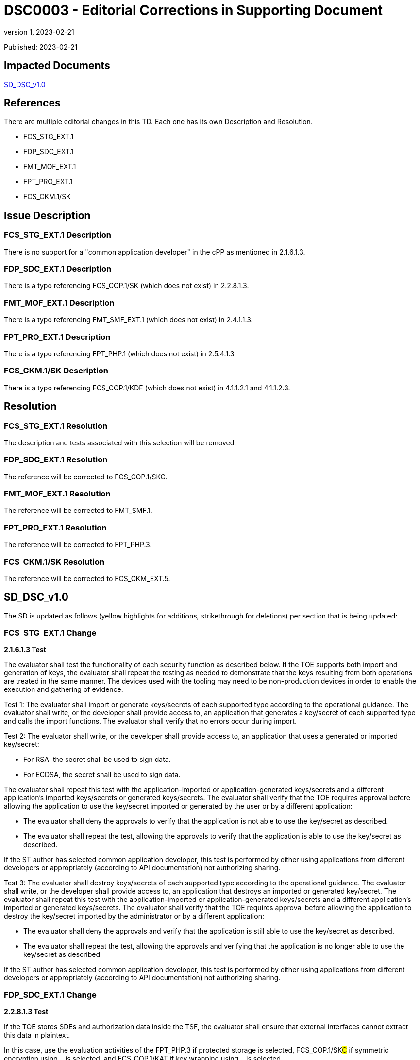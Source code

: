= DSC0003 - Editorial Corrections in Supporting Document
:showtitle:
:imagesdir: images
:icons: font
:revnumber: 1
:revdate: 2023-02-21
:linkattrs:

:iTC-longname: Dedicated Security Components
:iTC-shortname: DSC-iTC
:iTC-email: iTC-DSC@niap-ccevs.org
:iTC-website: https://DSC-iTC.github.io/
:iTC-GitHub: https://github.com/DSC-iTC/cPP/

Published: {revdate}

== Impacted Documents
link:/v1/1.0/cpp_dsc_sd_v1.pdf[SD_DSC_v1.0]

== References
There are multiple editorial changes in this TD. Each one has its own Description and Resolution.

* FCS_STG_EXT.1
* FDP_SDC_EXT.1
* FMT_MOF_EXT.1
* FPT_PRO_EXT.1
* FCS_CKM.1/SK

== Issue Description

=== FCS_STG_EXT.1 Description
There is no support for a "common application developer" in the cPP as mentioned in 2.1.6.1.3.

=== FDP_SDC_EXT.1 Description
There is a typo referencing FCS_COP.1/SK (which does not exist) in 2.2.8.1.3.

=== FMT_MOF_EXT.1 Description
There is a typo referencing FMT_SMF_EXT.1 (which does not exist) in 2.4.1.1.3.

=== FPT_PRO_EXT.1 Description
There is a typo referencing FPT_PHP.1 (which does not exist) in 2.5.4.1.3.

=== FCS_CKM.1/SK Description
There is a typo referencing FCS_COP.1/KDF (which does not exist) in 4.1.1.2.1 and 4.1.1.2.3.

== Resolution

=== FCS_STG_EXT.1 Resolution
The description and tests associated with this selection will be removed.

=== FDP_SDC_EXT.1 Resolution
The reference will be corrected to FCS_COP.1/SKC.

=== FMT_MOF_EXT.1 Resolution
The reference will be corrected to FMT_SMF.1.

=== FPT_PRO_EXT.1 Resolution
The reference will be corrected to FPT_PHP.3.

=== FCS_CKM.1/SK Resolution
The reference will be corrected to FCS_CKM_EXT.5.

== SD_DSC_v1.0
The SD is updated as follows (yellow highlights for additions, strikethrough for deletions) per section that is being updated:

=== FCS_STG_EXT.1 Change
*2.1.6.1.3 Test*

The evaluator shall test the functionality of each security function as described below. If the TOE supports both import and generation of keys, the evaluator shall repeat the testing as needed to demonstrate that the keys resulting from both operations are treated in the same manner. The devices used with the tooling may need to be non-production devices in order to enable the execution and gathering of evidence. 

Test 1: The evaluator shall import or generate keys/secrets of each supported type according to the operational guidance. The evaluator shall write, or the developer shall provide access to, an application that generates a key/secret of each supported type and calls the import functions. The evaluator shall verify that no errors occur during import.

Test 2: The evaluator shall write, or the developer shall provide access to, an application that uses a generated or imported key/secret:

* For RSA, the secret shall be used to sign data. 
* For ECDSA, the secret shall be used to sign data.

The evaluator shall repeat this test with the application-imported or application-generated keys/secrets and a different application's imported keys/secrets or generated keys/secrets. The evaluator shall verify that the TOE requires approval before allowing the application to use the key/secret imported or generated by the user or by a different application: 

* The evaluator shall deny the approvals to verify that the application is not able to use the key/secret as described. 
* The evaluator shall repeat the test, allowing the approvals to verify that the application is able to use the key/secret as described.

[.line-through]#If the ST author has selected common application developer, this test is performed by either using applications from different developers or appropriately (according to API documentation) not authorizing sharing.#

[.line-through]#Test 3: The evaluator shall destroy keys/secrets of each supported type according to the operational guidance. The evaluator shall write, or the developer shall provide access to, an application that destroys an imported or generated key/secret. The evaluator shall repeat this test with the application-imported or application-generated keys/secrets and a different application's imported or generated keys/secrets. The evaluator shall verify that the TOE requires approval before allowing the application to destroy the key/secret imported by the administrator or by a different application:#

* [.line-through]#The evaluator shall deny the approvals and verify that the application is still able to use the key/secret as described.#
* [.line-through]#The evaluator shall repeat the test, allowing the approvals and verifying that the application is no longer able to use the key/secret as described.#

[.line-through]#If the ST author has selected common application developer, this test is performed by either using applications from different developers or appropriately (according to API documentation) not authorizing sharing.#

=== FDP_SDC_EXT.1 Change
*2.2.8.1.3 Test*

If the TOE stores SDEs and authorization data inside the TSF, the evaluator shall ensure that external interfaces cannot extract this data in plaintext. 

In this case, use the evaluation activities of the FPT_PHP.3 if [.underline]#protected storage# is selected, FCS_COP.1/SK##C## if [.underline]#symmetric encryption using…# is selected, and FCS_COP.1/KAT if [.underline]#key wrapping using…# is selected.

If the TOE stores authentication data inside the operational environment, the evaluator shall ensure that plaintext data is not visible on the interface between the TOE and the operational environment.

=== FMT_MOF_EXT.1 Change
*2.4.1.1.3 Test*

For each management function described in FMT_SMF[.line-through]##_EXT##.1.1, the evaluator shall perform the function with administrator authorization data and confirm it succeeds, and again with client application authorization data and confirm that it fails.

=== FPT_PRO_EXT.1 Change
*2.5.4.1.3 Test*

*_Immutability_*

For immutable Root of Trust identity, the evaluator shall confirm a successful evaluation of [.line-through]#FPT_PHP.1 (Physical Protection)# #FPT_PHP.3 (Resistance to Physical Attack)#.

*_Mutability_*

For a mutable Root of Trust identity, the evaluator shall perform the following tests:

. Create or use an authenticated Root of Trust identity, confirm the authenticated method for modifying the Root of Trust identity succeeds.

. Create or use an unauthenticated Root of Trust identity, confirm the target fails to modify the Root of Trust identity.

=== FCS_CKM.1/SK Change
*4.1.1.2.1 TSS*

The evaluator shall examine the TSS to verify that it describes how the TOE obtains an SK through direct generation as specified in FCS_RBG_EXT.1, [.line-through]#FCS_COP.1/KDF# #FCS_CKM_EXT.5#, or FCS_COP.1/PBKDF. The evaluator shall review the TSS to verify that it describes how the ST invokes the functionality described by FCS_RBG_EXT.1 and FCS_COP.1/PBKDF where applicable.

[conditional] If the symmetric key is generated by an RBG, the evaluator shall review the TSS to determine that it describes how the functionality described by FCS_RBG_EXT.1 is invoked. The evaluator uses the description of the RBG functionality in FCS_RBG_EXT.1 or documentation available for the operational environment to determine that the key size being requested is greater than or equal to the key size and mode to be used for the encryption/decryption of the data.

*4.1.1.2.3 Test*

For each selected key generation method, the evaluator shall configure the selected generation capability. The evaluator shall use the description of the RBG interface to verify that the TOE requests and receives an amount of RBG output greater than or equal to the requested key size. The evaluator shall perform the tests as described for [.line-through]#FCS_COP.1/KDF# #FCS_CKM_EXT.5# and FCS_COP.1/PBKDF.


== Tracking
https://github.com/DSC-iTC/cPP/issues/12[Issue #12]

https://github.com/DSC-iTC/cPP/issues/13[Issue #13]

https://github.com/DSC-iTC/cPP/issues/14[Issue #14]

https://github.com/DSC-iTC/cPP/issues/15[Issue #15]

https://github.com/DSC-iTC/cPP/issues/10[Issue #10]
